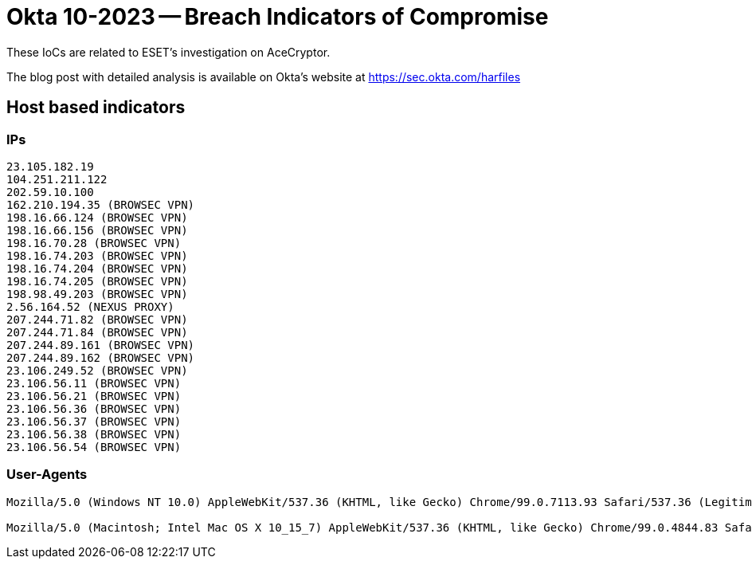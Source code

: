 = Okta 10-2023 -- Breach Indicators of Compromise

These IoCs are related to ESET’s investigation on AceCryptor.

The blog post with detailed analysis is available on Okta's website at
https://sec.okta.com/harfiles

== Host based indicators

=== IPs

----
23.105.182.19
104.251.211.122
202.59.10.100
162.210.194.35 (BROWSEC VPN)
198.16.66.124 (BROWSEC VPN)
198.16.66.156 (BROWSEC VPN)
198.16.70.28 (BROWSEC VPN)
198.16.74.203 (BROWSEC VPN)
198.16.74.204 (BROWSEC VPN)
198.16.74.205 (BROWSEC VPN)
198.98.49.203 (BROWSEC VPN)
2.56.164.52 (NEXUS PROXY)
207.244.71.82 (BROWSEC VPN)
207.244.71.84 (BROWSEC VPN)
207.244.89.161 (BROWSEC VPN)
207.244.89.162 (BROWSEC VPN)
23.106.249.52 (BROWSEC VPN)
23.106.56.11 (BROWSEC VPN)
23.106.56.21 (BROWSEC VPN)
23.106.56.36 (BROWSEC VPN)
23.106.56.37 (BROWSEC VPN)
23.106.56.38 (BROWSEC VPN)
23.106.56.54 (BROWSEC VPN)
----

=== User-Agents

----
Mozilla/5.0 (Windows NT 10.0) AppleWebKit/537.36 (KHTML, like Gecko) Chrome/99.0.7113.93 Safari/537.36 (Legitimate, but older user-agent)

Mozilla/5.0 (Macintosh; Intel Mac OS X 10_15_7) AppleWebKit/537.36 (KHTML, like Gecko) Chrome/99.0.4844.83 Safari/537.36 (Legitimate, but older user-agent)
----
